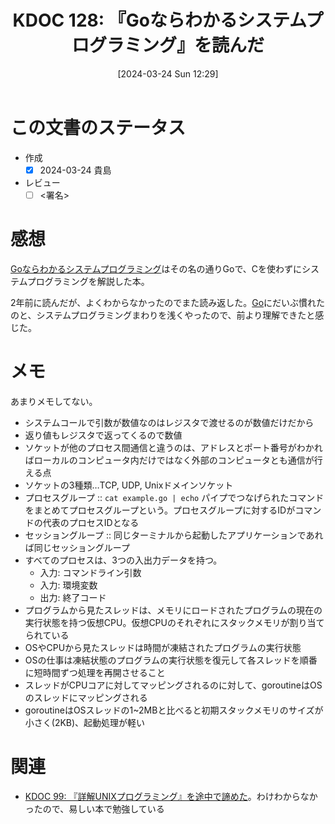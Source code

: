 :properties:
:ID: 20240324T122926
:end:
#+title:      KDOC 128: 『Goならわかるシステムプログラミング』を読んだ
#+date:       [2024-03-24 Sun 12:29]
#+filetags:   :draft:book:
#+identifier: 20240324T122926

# (denote-rename-file-using-front-matter (buffer-file-name) 0)
# (save-excursion (while (re-search-backward ":draft" nil t) (replace-match "")))
# (flush-lines "^\\#\s.+?")

# ====ポリシー。
# 1ファイル1アイデア。
# 1ファイルで内容を完結させる。
# 常にほかのエントリとリンクする。
# 自分の言葉を使う。
# 参考文献を残しておく。
# 自分の考えを加える。
# 構造を気にしない。
# エントリ間の接続を発見したら、接続エントリを追加する。カード間にあるリンクの関係を説明するカード。
# アイデアがまとまったらアウトラインエントリを作成する。リンクをまとめたエントリ。
# エントリを削除しない。古いカードのどこが悪いかを説明する新しいカードへのリンクを追加する。
# 恐れずにカードを追加する。無意味の可能性があっても追加しておくことが重要。

* この文書のステータス
- 作成
  - [X] 2024-03-24 貴島
- レビュー
  - [ ] <署名>
# (progn (kill-line -1) (insert (format "  - [X] %s 貴島" (format-time-string "%Y-%m-%d"))))

# 関連をつけた。
# タイトルがフォーマット通りにつけられている。
# 内容をブラウザに表示して読んだ(作成とレビューのチェックは同時にしない)。
# 文脈なく読めるのを確認した。
# おばあちゃんに説明できる。
# いらない見出しを削除した。
# タグを適切にした。
# すべてのコメントを削除した。
* 感想
[[https://amzn.to/3INZOjc][Goならわかるシステムプログラミング]]はその名の通りGoで、Cを使わずにシステムプログラミングを解説した本。

2年前に読んだが、よくわからなかったのでまた読み返した。[[id:7cacbaa3-3995-41cf-8b72-58d6e07468b1][Go]]にだいぶ慣れたのと、システムプログラミングまわりを浅くやったので、前より理解できたと感じた。
* メモ
あまりメモしてない。

- システムコールで引数が数値なのはレジスタで渡せるのが数値だけだから
- 返り値もレジスタで返ってくるので数値
- ソケットが他のプロセス間通信と違うのは、アドレスとポート番号がわかればローカルのコンピュータ内だけではなく外部のコンピュータとも通信が行える点
- ソケットの3種類...TCP, UDP, Unixドメインソケット
- プロセスグループ :: ~cat example.go | echo~ パイプでつなげられたコマンドをまとめてプロセスグループという。プロセスグループに対するIDがコマンドの代表のプロセスIDとなる
- セッショングループ :: 同じターミナルから起動したアプリケーションであれば同じセッショングループ
- すべてのプロセスは、3つの入出力データを持つ。
  - 入力: コマンドライン引数
  - 入力: 環境変数
  - 出力: 終了コード
- プログラムから見たスレッドは、メモリにロードされたプログラムの現在の実行状態を持つ仮想CPU。仮想CPUのそれぞれにスタックメモリが割り当てられている
- OSやCPUから見たスレッドは時間が凍結されたプログラムの実行状態
- OSの仕事は凍結状態のプログラムの実行状態を復元して各スレッドを順番に短時間ずつ処理を再開させること
- スレッドがCPUコアに対してマッピングされるのに対して、goroutineはOSのスレッドにマッピングされる
- goroutineはOSスレッドの1~2MBと比べると初期スタックメモリのサイズが小さく(2KB)、起動処理が軽い
* 関連
- [[id:20240219T221805][KDOC 99: 『詳解UNIXプログラミング』を途中で諦めた]]。わけわからなかったので、易しい本で勉強している
